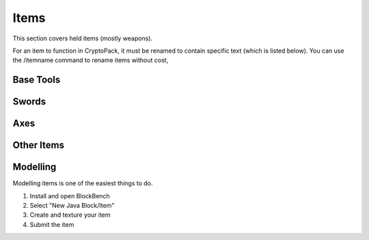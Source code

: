 Items
===================================

This section covers held items (mostly weapons).

For an item to function in CryptoPack, it must be renamed to contain specific text (which is listed below). 
You can use the /itemname command to rename items without cost, 

Base Tools
-------------

Swords
-------------

Axes
-------------

Other Items
-------------

Modelling
-------------
Modelling items is one of the easiest things to do.

#. Install and open BlockBench
#. Select "New Java Block/Item"
#. Create and texture your item
#. Submit the item

